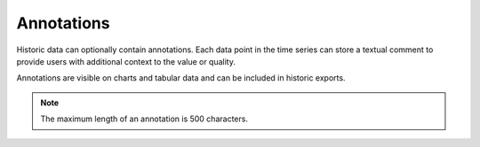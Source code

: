 .. _historic-annotations:

Annotations
============

Historic data can optionally contain annotations. 
Each data point in the time series can store a textual comment to provide users with additional context to the value or quality.

Annotations are visible on charts and tabular data and can be included in historic exports.

.. note:: The maximum length of an annotation is 500 characters.

.. raw:: latex

    \newpage